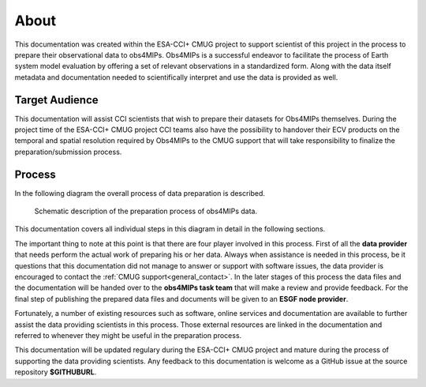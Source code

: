 =====
About
=====

This documentation was created within the ESA-CCI+ CMUG project to support scientist of this project in the process to prepare their observational data to obs4MIPs. Obs4MIPs is a successful endeavor to facilitate the process of Earth system model evaluation by offering a set of relevant observations in a standardized form. Along with the data itself metadata and documentation needed to scientifically interpret and use the data is provided as well.

Target Audience 
===============

This documentation will assist CCI scientists that wish to prepare their datasets for Obs4MIPs themselves. During the project time of the ESA-CCI+ CMUG project CCI teams also have the possibility to handover their ECV products on the temporal and spatial resolution required by Obs4MIPs to the CMUG support that will take responsibility to finalize the preparation/submission process.

Process
=======

In the following diagram the overall process of data preparation is described. 

.. figure:: figs/Obs4mips.png
   :width: 100 %
   :alt: Process for obs4MIPs preparation

   Schematic description of the preparation process of obs4MIPs data.

This documentation covers all individual steps in this diagram in detail in the following sections. 

The important thing to note at this point is that there are four player involved in this process. First of all the **data provider** that needs perform the actual work of preparing his or her data. Always when assistance is needed in this process, be it questions that this documentation did not manage to answer or support with software issues, the data provider is encouraged to contact the :ref:`CMUG support<general_contact>`. In the later stages of this process the data files and the documentation will be handed over to the **obs4MIPs task team** that will make a review and provide feedback. For the final step of publishing the prepared data files and documents will be given to an **ESGF node provider**.

Fortunately, a number of existing resources such as software, online services and documentation are available to further assist the data providing scientists in this process. Those external resources are linked in the documentation and referred to whenever they might be useful in the preparation process. 

This documentation will be updated regulary during the ESA-CCI+ CMUG project and mature during the process of supporting the data providing scientists. Any feedback to this documentation is welcome as a GitHub issue at the source repository **$GITHUBURL**.
